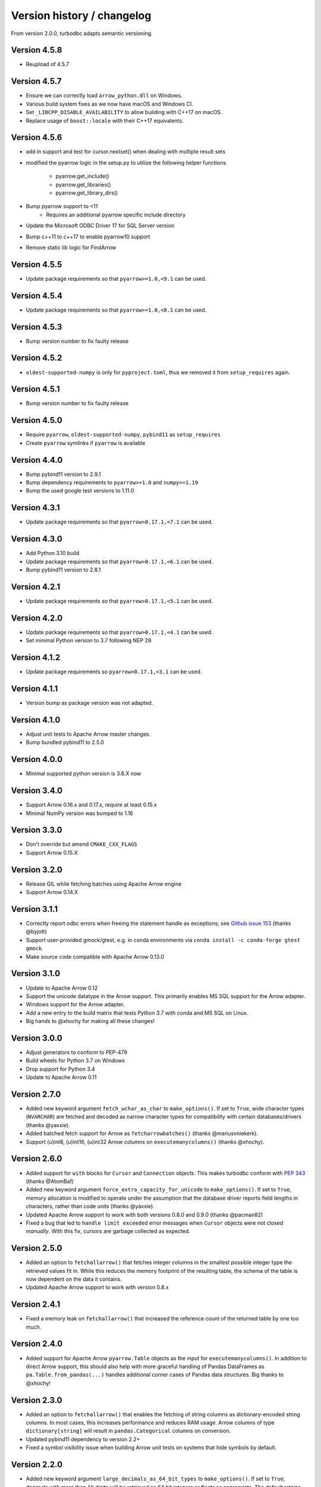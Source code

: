 Version history / changelog
===========================

From version 2.0.0, turbodbc adapts semantic versioning.

Version 4.5.8
-------------

* Reupload of 4.5.7

Version 4.5.7
-------------

* Ensure we can correctly load ``arrow_python.dll`` on Windows.
* Various build system fixes as we now have macOS and Windows CI.
* Set ``_LIBCPP_DISABLE_AVAILABILITY`` to allow building with C++17 on macOS.
* Replace usage of ``boost::locale`` with their C++17 equivalents.

Version 4.5.6
-------------

* add in support and test for cursor.nextset() when dealing with multiple result sets
* modified the pyarrow logic in the setup.py to utilize the following helper
  functions
    * pyarrow.get_include()
    * pyarrow.get_libraries()
    * pyarrow.get_library_dirs()
* Bump pyarrow support to <11
    * Requires an additional pyarrow specific include directory
* Update the Microsoft ODBC Driver 17 for SQL Server version
* Bump c++11 to c++17 to enable pyarrow10 support
* Remove static lib logic for FindArrow

Version 4.5.5
-------------

* Update package requirements so that ``pyarrow>=1.0,<9.1`` can be used.

Version 4.5.4
-------------

* Update package requirements so that ``pyarrow>=1.0,<8.1`` can be used.

Version 4.5.3
-------------

* Bump version number to fix faulty release

Version 4.5.2
-------------

* ``oldest-supported-numpy`` is only for ``pyproject.toml``, thus we removed it from
  ``setup_requires`` again.

Version 4.5.1
-------------

* Bump version number to fix faulty release

Version 4.5.0
-------------

* Require ``pyarrow``, ``oldest-supported-numpy``, ``pybind11`` as ``setup_requires``
* Create ``pyarrow`` symlinks if ``pyarrow`` is available

Version 4.4.0
-------------

* Bump pybind11 version to 2.9.1
* Bump dependency requirements to ``pyarrow>=1.0`` and ``numpy>=1.19``
* Bump the used google test versions to 1.11.0

Version 4.3.1
-------------

* Update package requirements so that ``pyarrow>0.17.1,<7.1`` can be used.

Version 4.3.0
-------------

* Add Python 3.10 build 
* Update package requirements so that ``pyarrow>0.17.1,<6.1`` can be used.
* Bump pybind11 version to 2.8.1

Version 4.2.1
-------------

* Update package requirements so that ``pyarrow>0.17.1,<5.1`` can be used.

Version 4.2.0
-------------

* Update package requirements so that ``pyarrow>0.17.1,<4.1`` can be used.
* Set minimal Python version to 3.7 following NEP 29.

Version 4.1.2
-------------

* Update package requirements so ``pyarrow>0.17.1,<3.1`` can be used.

Version 4.1.1
-------------

* Version bump as package version was not adapted.

Version 4.1.0
-------------

* Adjust unit tests to Apache Arrow master changes.
* Bump bundled pybind11 to 2.5.0

Version 4.0.0
-------------

* Minimal supported python version is 3.6.X now

Version 3.4.0
-------------

* Support Arrow 0.16.x and 0.17.x, require at least 0.15.x
* Minimal NumPy version was bumped to 1.16

Version 3.3.0
-------------

* Don't override but amend ``CMAKE_CXX_FLAGS``
* Support Arrow 0.15.X

Version 3.2.0
-------------

* Release GIL while fetching batches using Apache Arrow engine
* Support Arrow 0.14.X


Version 3.1.1
-------------

* Correctly report odbc errors when freeing the statement handle as exceptions;
  see `Github issue 153 <https://github.com/blue-yonder/turbodbc/issues/153>`_
  (thanks @byjott)
* Support user-provided gmock/gtest, e.g. in conda environments via
  ``conda install -c conda-forge gtest gmock``.
* Make source code compatible with Apache Arrow 0.13.0

Version 3.1.0
-------------

*  Update to Apache Arrow 0.12
*  Support the unicode datatype in the Arrow support. This primarily enables
   MS SQL support for the Arrow adapter.
*  Windows support for the Arrow adapter.
*  Add a new entry to the build matrix that tests Python 3.7 with conda and
   MS SQL on Linux.
*  Big hands to @xhochy for making all these changes!

Version 3.0.0
-------------

*   Adjust generators to conform to PEP-479
*   Build wheels for Python 3.7 on Windows
*   Drop support for Python 3.4
*   Update to Apache Arrow 0.11

Version 2.7.0
-------------

*   Added new keyword argument ``fetch_wchar_as_char`` to ``make_options()``.
    If set to ``True``, wide character types (``NVARCHAR``) are fetched and
    decoded as narrow character types for compatibility with certain
    databases/drivers (thanks @yaxxie).
*   Added batched fetch support for Arrow as ``fetcharrowbatches()``
    (thanks @mariusvniekerk).
*   Support (u)int8, (u)int16, (u)int32 Arrow columns on
    ``executemanycolumns()`` (thanks @xhochy).

Version 2.6.0
-------------

*   Added support for ``with`` blocks for ``Cursor`` and ``Connection``
    objects. This makes turbodbc conform with
    `PEP 343 <https://www.python.org/dev/peps/pep-0343/>`_
    (thanks @AtomBaf)
*   Added new keyword argument ``force_extra_capacity_for_unicode`` to
    ``make_options()``. If set to ``True``, memory allocation is modified
    to operate under the assumption that the database driver reports field
    lengths in characters, rather than code units (thanks @yaxxie).
*   Updated Apache Arrow support to work with both versions 0.8.0 and 0.9.0
    (thanks @pacman82)
*   Fixed a bug that led to ``handle limit exceeded`` error messages when
    ``Cursor`` objects were not closed *manually*. With this fix, cursors
    are garbage collected as expected.

Version 2.5.0
-------------

*   Added an option to ``fetchallarrow()`` that fetches integer columns in the
    smallest possible integer type the retrieved values fit in. While this
    reduces the memory footprint of the resulting table, the schema of the
    table is now dependent on the data it contains.
*   Updated Apache Arrow support to work with version 0.8.x

Version 2.4.1
-------------

*   Fixed a memory leak on ``fetchallarrow()`` that increased the reference
    count of the returned table by one too much.

Version 2.4.0
-------------

*   Added support for Apache Arrow ``pyarrow.Table`` objects as the input for
    ``executemanycolumns()``. In addition to direct Arrow support, this
    should also help with more graceful handling of Pandas DataFrames
    as ``pa.Table.from_pandas(...)`` handles additional corner cases of
    Pandas data structures. Big thanks to @xhochy!

Version 2.3.0
-------------

*   Added an option to ``fetchallarrow()`` that enables the fetching of string
    columns as dictionary-encoded string columns. In most cases, this increases
    performance and reduces RAM usage. Arrow columns of type ``dictionary[string]``
    will result in ``pandas.Categorical`` columns on conversion.
*   Updated pybind11 dependency to version 2.2+
*   Fixed a symbol visibility issue when building Arrow unit tests on systems
    that hide symbols by default.

Version 2.2.0
-------------

*   Added new keyword argument ``large_decimals_as_64_bit_types`` to
    ``make_options()``. If set to ``True``, decimals with more than ``18``
    digits will be retrieved as 64 bit integers or floats as appropriate.
    The default retains the previous behavior of returning strings.
*   Added support for ``datetime64[ns]`` data type for ``executemanycolumns()``.
    This is particularly helpful when dealing with `pandas <https://pandas.pydata.org>`_
    ``DataFrame`` objects, since this is the type that contains time stamps.
*   Added the keyword argument ``limit_varchar_results_to_max`` to ``make_options()``. This
    allows to truncate ``VARCHAR(n)`` fields to ``varchar_max_character_limit``
    characters, see the next item.
*   Added possibility to enforce NumPy and Apache Arrow requirements using extra requirements
    during installation: ``pip install turbodbc[arrow,numpy]``
*   Updated Apache Arrow support to work with version 0.6.x
*   Fixed an issue with retrieving result sets with ``VARCHAR(max)`` fields and
    similar types. The size of the buffer allocated for such fields can be controlled
    with the ``varchar_max_character_limit`` option to ``make_options()``.
*   Fixed an `issue with some versions of Boost <https://svn.boost.org/trac10/ticket/3471>`_
    that lead to problems with ``datetime64[us]`` columns with ``executemanycolumns()``.
    An overflow when converting microseconds since 1970 to a database-readable timestamp
    could happen, badly garbling the timestamps in the process. The issue was
    surfaced with Debian 7's Boost version (1.49), although the Boost
    issue was allegedly fixed with version 1.43.
*   Fixed an issue that lead to undefined behavior when character sequences
    could not be decoded into Unicode code points. The new (and defined) behavior
    is to ignore the offending character sequences completely.


Version 2.1.0
-------------

*   Added new method ``cursor.executemanycolumns()`` that accepts parameters
    in columnar fashion as a list of NumPy (masked) arrays.
*   CMake build now supports ``conda`` environments
*   CMake build offers ``DISABLE_CXX11_ABI`` option to fix linking issues
    with ``pyarrow`` on systems with the new C++11 compliant ABI enabled

Version 2.0.0
-------------

*   Initial support for the arrow data format with the ``Cursor.fetchallarrow()``
    method. Still in alpha stage, mileage may vary (Windows not yet supported,
    UTF-16 unicode not yet supported). Big thanks to @xhochy!
*   ``prefer_unicode`` option now also affects column name rendering
    when gathering results from the database. This effectively enables
    support for Unicode column names for some databases.
*   Added module version number ``turbodbc.__version__``
*   Removed deprecated performance options for ``connect()``. Use
    ``connect(..., turbodbc_options=make_options(...))`` instead.

Earlier versions (not conforming to semantic versioning)
--------------------------------------------------------

The following versions do not conform to semantic versioning. The
meaning of the ``major.minor.revision`` versions is:

*   Major: psychological ;-)
*   Minor: If incremented, this indicates a breaking change
*   Revision: If incremented, indicates non-breaking change (either feature or bug fix)

Version 1.1.2
-------------

*   Added ``autocommit`` as a keyword argument to ``make_options()``. As the
    name suggests, this allows you to enable automatic ``COMMIT`` operations
    after each operation. It also improves compatibility with databases
    that do not support transactions.
*   Added ``autocommit`` property to ``Connection`` class that allows switching
    autocommit mode after the connection was created.
*   Fixed bug with ``cursor.rowcount`` not being reset to ``-1`` when calls to
    ``execute()`` or ``executemany()`` raised exceptions.
*   Fixed bug with ``cursor.rowcount`` not showing the correct value when
    manipulating queries were used without placeholders, i.e., with
    parameters baked into the query.
*   Global interpreter lock (GIL) is released during some operations to
    facilitate basic multi-threading (thanks @chmp)
*   Internal: The return code ``SQL_SUCCESS_WITH_INFO`` is now treated as
    a success instead of an error when allocating environment, connection,
    and statement handles. This may improve compatibility with some databases.

Version 1.1.1
-------------

*   Windows is now _officially_ supported (64 bit, Python 3.5 and 3.6). From now on,
    code is automatically compiled and tested on Linux, OSX, and Windows
    (thanks @TWAC for support). Windows binary wheels are uploaded to pypi.
*   Added supported for fetching results in batches of NumPy objects with
    ``cursor.fetchnumpybatches()`` (thanks @yaxxie)
*   MSSQL is now part of the Windows test suite (thanks @TWAC)
*   ``connect()`` now allows to specify a ``connection_string`` instead of
    individual arguments that are then compiles into a connection string (thanks @TWAC).

Version 1.1.0
-------------

*   Added support for databases that require Unicode data to be transported
    in UCS-2/UCS-16 format rather than UTF-8, e.g., MSSQL.
*   Added _experimental_ support for Windows source distribution builds.
    Windows builds are not fully (or automatically) tested yet, and still require
    significant effort on the user side to compile (thanks @TWAC for this initial version)
*   Added new ``cursor.fetchnumpybatches()`` method which returns a generator to
    iterate over result sets in batch sizes as defined by buffer size or rowcount
    (thanks @yaxxie)
*   Added ``make_options()`` function that take all performance and compatibility
    settings as keyword arguments.
*   Deprecated all performance options (``read_buffer_size``, ``use_async_io``, and
    ``parameter_sets_to_buffer``) for ``connect()``. Please move these keyword arguments
    to ``make_options()``. Then, set ``connect{}``'s new keyword argument ``turbodbc_options``
    to the result of ``make_options()``. This effectively separates performance options
    from options passed to the ODBC connection string.
*   Removed deprecated option ``rows_to_buffer`` from ``turbodbc.connect()``
    (see version 0.4.1 for details).
*   The order of arguments for ``turbodbc.connect()`` has changed; this may affect
    you if you have not used keyword arguments.
*   The behavior of ``cursor.fetchallnumpy()`` has changed a little. The
    ``mask`` attribute of a generated ``numpy.MaskedArray`` instance is
    shortened to ``False`` from the previous ``[False, ..., False]`` if the
    mask is ``False`` for all entries. This can cause problems when you
    access individual indices of the mask.
*   Updated ``pybind11`` requirement to at least ``2.1.0``.
*   Internal: Some types have changed to accomodate for Linux/OSX/Windows compatibility.
    In particular, a few ``long`` types were converted to ``intptr_t`` and ``int64_t``
    where appropriate. In particular, this affects the ``field`` type that may be used
    by C++ end users (so they exist).


Version 1.0.5
-------------

*   Internal: Remove some ``const`` pointers to resolve some compile issues with
    xcode 6.4 (thanks @xhochy)

Version 1.0.4
-------------

*   Added possibility to set unixodbc include and library directories in
    setup.py. Required for conda builds.

Version 1.0.3
-------------

*   Improved compatibility with ODBC drivers (e.g. FreeTDS) that do not
    support ODBC's ``SQLDescribeParam()`` function by using a default
    parameter type.
*   Used a default parameter type when the ODBC driver cannot determine
    a parameter's type, for example when using column expressions for
    ``INSERT`` statements.
*   Improved compatibility with some ODBC drivers (e.g. Microsoft's official
    MSSQL ODBC driver) for setting timestamps with fractional seconds.

Version 1.0.2
-------------

*   Added support for chaining operations to ``Cursor.execute()`` and
    ``Cursor.executemany()``. This allows one-liners such as
    ``cursor.execute("SELECT 42").fetchallnumpy()``.
*   Right before a database connection is closed, any open transactions
    are explicitly rolled back. This improves compatibility with ODBC drivers
    that do not perform automatic rollbacks such as Microsoft's official
    ODBC driver.
*   Improved stability of turbodbc when facing errors while closing connections,
    statements, and environments. In earlier versions, connection timeouts etc.
    could have lead to the Python process's termination.
*   Source distribution now contains license, readme, and changelog.

Version 1.0.1
-------------

*   Added support for OSX

Version 1.0.0
-------------

*   Added support for Python 3. Python 2 is still supported as well.
    Tested with Python 2.7, 3.4, 3.5, and 3.6.
*   Added ``six`` package as dependency
*   Turbodbc uses pybind11 instead of Boost.Python to generate its Python
    bindings. pybind11 is available as a Python package and automatically
    installed when you install turbodbc.
    Other boost libraries are still required for other aspects of the code.
*   A more modern compiler is required due to the pybind11 dependency.
    GCC 4.8 will suffice.
*   Internal: Move remaining stuff depending on python to turbodbc_python
*   Internal: Now requires CMake 2.8.12+ (get it with ``pip install cmake``)

Version 0.5.1
-------------

*   Fixed build issue with older numpy versions, e.g., 1.8 (thanks @xhochy)

Version 0.5.0
-------------

*   Improved performance of parameter-based operations.
*   Internal: Major modifications to the way parameters are handled.

Version 0.4.1
-------------

*   The size of the input buffers for retrieving result sets can now be set
    to a certain amount of memory instead of using a fixed number of rows.
    Use the optional ``read_buffer_size`` parameter of ``turbodbc.connect()`` and
    set it to instances of the new top-level classes ``Megabytes`` and ``Rows``
    (thanks @LukasDistel).
*   The read buffer size's default value has changed from 1,000 rows to
    20 MB.
*   The parameter ``rows_to_buffer`` of ``turbodbc.connect()`` is _deprecated_.
    You can set the ``read_buffer_size`` to ``turbodbc.Rows(1000)`` for the same
    effect, though it is recommended to specify the buffer size in MB.
*   Internal: Libraries no longer link ``libpython.so`` for local development
    (linking is already done by the Python interpreter). This was always
    the case for the libraries in the packages uploaded to PyPI, so no
    change was necessary here.
*   Internal: Some modifications to the structure of the underlying
    C++ code.

Version 0.4.0
-------------

*   NumPy support is introduced to turbodbc for retrieving result sets.
    Use ``cursor.fetchallnumpy`` to retrieve a result set as an ``OrderedDict``
    of ``column_name: column_data`` pairs, where ``column_data`` is a NumPy ``MaskedArray``
    of appropriate type.
*   Internal: Single ``turbodbc_intern`` library was split up into three libraries
    to keep NumPy support optional. A few files were moved because of this.

Version 0.3.0
-------------

*   turbodbc now supports asynchronous I/O operations for retrieving result sets.
    This means that while the main thread is busy converting an already retrieved
    batch of results to Python objects, another thread fetches an additional
    batch in the background. This may yield substantial performance improvements
    in the right circumstances (results are retrieved in roughly the same speed
    as they are converted to Python objects).

    Ansynchronous I/O support is experimental. Enable it with
    ``turbodbc.connect('My data source name', use_async_io=True)``

Version 0.2.5
-------------

*   C++ backend: ``turbodbc::column`` no longer automatically binds on
    construction. Call ``bind()`` instead.

Version 0.2.4
-------------

*   Result set rows are returned as native Python lists instead of a not easily
    printable custom type.
*   Improve performance of Python object conversion while reading result sets.
    In tests with an Exasol database, performance got about 15% better.
*   C++ backend: ``turbodbc::cursor`` no longer allows direct access to the C++
    ``field`` type. Instead, please use the ``cursor``'s ``get_query()`` method,
    and construct a ``turbodbc::result_sets::field_result_set`` using the
    ``get_results()`` method.

Version 0.2.3
-------------

*   Fix issue that only lists were allowed for specifying parameters for queries
*   Improve parameter memory consumption when the database reports very large
    string parameter sizes
*   C++ backend: Provides more low-level ways to access the result set

Version 0.2.2
-------------

*   Fix issue that ``dsn`` parameter was always present in the connection string
    even if it was not set by the user's call to ``connect()``
*   Internal: First version to run on Travis.
*   Internal: Use pytest instead of unittest for testing
*   Internal: Allow for integration tests to run in custom environment
*   Internal: Simplify integration test configuration


Version 0.2.1
-------------

*   Internal: Change C++ test framework to Google Test


Version 0.2.0
-------------

*   New parameter types supported: ``bool``, ``datetime.date``, ``datetime.datetime``
*   ``cursor.rowcount`` returns number of affected rows for manipulating queries
*   ``Connection`` supports ``rollback()``
*   Improved handling of string parameters


Version 0.1.0
-------------

Initial release
